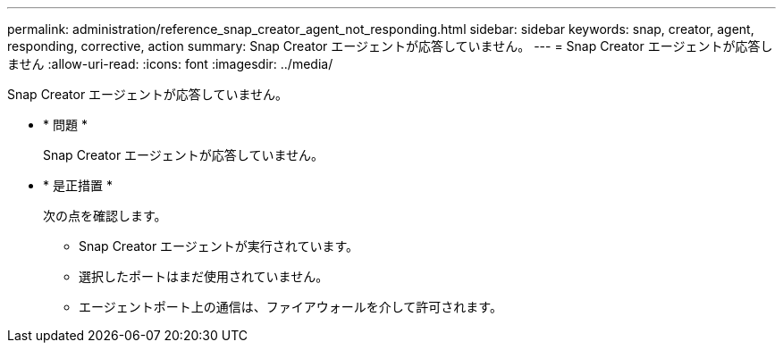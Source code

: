 ---
permalink: administration/reference_snap_creator_agent_not_responding.html 
sidebar: sidebar 
keywords: snap, creator, agent, responding, corrective, action 
summary: Snap Creator エージェントが応答していません。 
---
= Snap Creator エージェントが応答しません
:allow-uri-read: 
:icons: font
:imagesdir: ../media/


[role="lead"]
Snap Creator エージェントが応答していません。

* * 問題 *
+
Snap Creator エージェントが応答していません。

* * 是正措置 *
+
次の点を確認します。

+
** Snap Creator エージェントが実行されています。
** 選択したポートはまだ使用されていません。
** エージェントポート上の通信は、ファイアウォールを介して許可されます。



